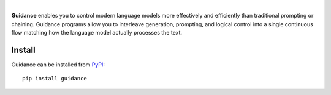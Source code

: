 
.. image:: figures/guidance_logo_blue.svg
   :width: 300px
   :align: center
|

**Guidance** enables you to control modern language models more effectively and efficiently than traditional prompting or chaining. Guidance programs allow you to interleave generation, prompting, and logical control into a single continuous flow matching how the language model actually processes the text.

Install
=======

Guidance can be installed from `PyPI <https://pypi.org/project/guidance>`_::

   pip install guidance


.. Contents
.. ========

.. .. toctree::
..    :maxdepth: 2

..    API reference <api>
..    API examples <api_examples>
